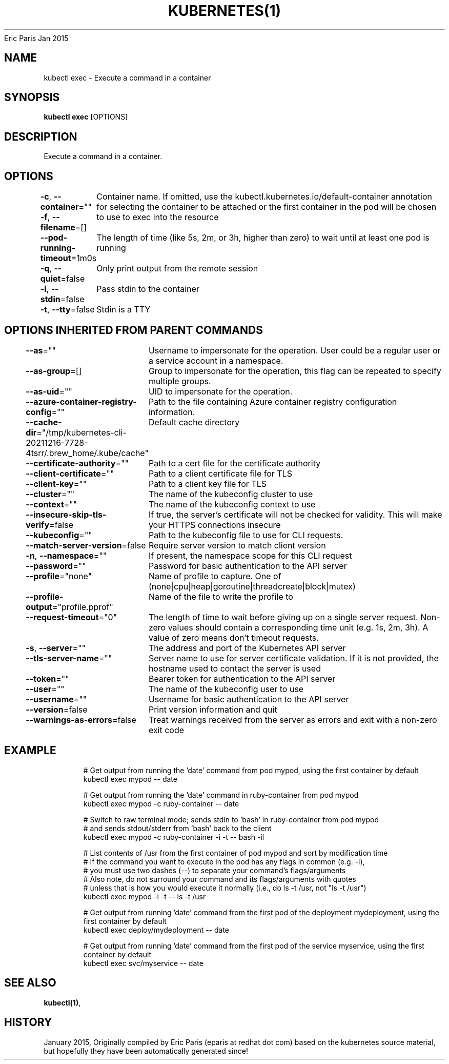 .nh
.TH KUBERNETES(1) kubernetes User Manuals
Eric Paris
Jan 2015

.SH NAME
.PP
kubectl exec \- Execute a command in a container


.SH SYNOPSIS
.PP
\fBkubectl exec\fP [OPTIONS]


.SH DESCRIPTION
.PP
Execute a command in a container.


.SH OPTIONS
.PP
\fB\-c\fP, \fB\-\-container\fP=""
	Container name. If omitted, use the kubectl.kubernetes.io/default\-container annotation for selecting the container to be attached or the first container in the pod will be chosen

.PP
\fB\-f\fP, \fB\-\-filename\fP=[]
	to use to exec into the resource

.PP
\fB\-\-pod\-running\-timeout\fP=1m0s
	The length of time (like 5s, 2m, or 3h, higher than zero) to wait until at least one pod is running

.PP
\fB\-q\fP, \fB\-\-quiet\fP=false
	Only print output from the remote session

.PP
\fB\-i\fP, \fB\-\-stdin\fP=false
	Pass stdin to the container

.PP
\fB\-t\fP, \fB\-\-tty\fP=false
	Stdin is a TTY


.SH OPTIONS INHERITED FROM PARENT COMMANDS
.PP
\fB\-\-as\fP=""
	Username to impersonate for the operation. User could be a regular user or a service account in a namespace.

.PP
\fB\-\-as\-group\fP=[]
	Group to impersonate for the operation, this flag can be repeated to specify multiple groups.

.PP
\fB\-\-as\-uid\fP=""
	UID to impersonate for the operation.

.PP
\fB\-\-azure\-container\-registry\-config\fP=""
	Path to the file containing Azure container registry configuration information.

.PP
\fB\-\-cache\-dir\fP="/tmp/kubernetes\-cli\-20211216\-7728\-4tsrr/.brew\_home/.kube/cache"
	Default cache directory

.PP
\fB\-\-certificate\-authority\fP=""
	Path to a cert file for the certificate authority

.PP
\fB\-\-client\-certificate\fP=""
	Path to a client certificate file for TLS

.PP
\fB\-\-client\-key\fP=""
	Path to a client key file for TLS

.PP
\fB\-\-cluster\fP=""
	The name of the kubeconfig cluster to use

.PP
\fB\-\-context\fP=""
	The name of the kubeconfig context to use

.PP
\fB\-\-insecure\-skip\-tls\-verify\fP=false
	If true, the server's certificate will not be checked for validity. This will make your HTTPS connections insecure

.PP
\fB\-\-kubeconfig\fP=""
	Path to the kubeconfig file to use for CLI requests.

.PP
\fB\-\-match\-server\-version\fP=false
	Require server version to match client version

.PP
\fB\-n\fP, \fB\-\-namespace\fP=""
	If present, the namespace scope for this CLI request

.PP
\fB\-\-password\fP=""
	Password for basic authentication to the API server

.PP
\fB\-\-profile\fP="none"
	Name of profile to capture. One of (none|cpu|heap|goroutine|threadcreate|block|mutex)

.PP
\fB\-\-profile\-output\fP="profile.pprof"
	Name of the file to write the profile to

.PP
\fB\-\-request\-timeout\fP="0"
	The length of time to wait before giving up on a single server request. Non\-zero values should contain a corresponding time unit (e.g. 1s, 2m, 3h). A value of zero means don't timeout requests.

.PP
\fB\-s\fP, \fB\-\-server\fP=""
	The address and port of the Kubernetes API server

.PP
\fB\-\-tls\-server\-name\fP=""
	Server name to use for server certificate validation. If it is not provided, the hostname used to contact the server is used

.PP
\fB\-\-token\fP=""
	Bearer token for authentication to the API server

.PP
\fB\-\-user\fP=""
	The name of the kubeconfig user to use

.PP
\fB\-\-username\fP=""
	Username for basic authentication to the API server

.PP
\fB\-\-version\fP=false
	Print version information and quit

.PP
\fB\-\-warnings\-as\-errors\fP=false
	Treat warnings received from the server as errors and exit with a non\-zero exit code


.SH EXAMPLE
.PP
.RS

.nf
  # Get output from running the 'date' command from pod mypod, using the first container by default
  kubectl exec mypod \-\- date
  
  # Get output from running the 'date' command in ruby\-container from pod mypod
  kubectl exec mypod \-c ruby\-container \-\- date
  
  # Switch to raw terminal mode; sends stdin to 'bash' in ruby\-container from pod mypod
  # and sends stdout/stderr from 'bash' back to the client
  kubectl exec mypod \-c ruby\-container \-i \-t \-\- bash \-il
  
  # List contents of /usr from the first container of pod mypod and sort by modification time
  # If the command you want to execute in the pod has any flags in common (e.g. \-i),
  # you must use two dashes (\-\-) to separate your command's flags/arguments
  # Also note, do not surround your command and its flags/arguments with quotes
  # unless that is how you would execute it normally (i.e., do ls \-t /usr, not "ls \-t /usr")
  kubectl exec mypod \-i \-t \-\- ls \-t /usr
  
  # Get output from running 'date' command from the first pod of the deployment mydeployment, using the first container by default
  kubectl exec deploy/mydeployment \-\- date
  
  # Get output from running 'date' command from the first pod of the service myservice, using the first container by default
  kubectl exec svc/myservice \-\- date

.fi
.RE


.SH SEE ALSO
.PP
\fBkubectl(1)\fP,


.SH HISTORY
.PP
January 2015, Originally compiled by Eric Paris (eparis at redhat dot com) based on the kubernetes source material, but hopefully they have been automatically generated since!
